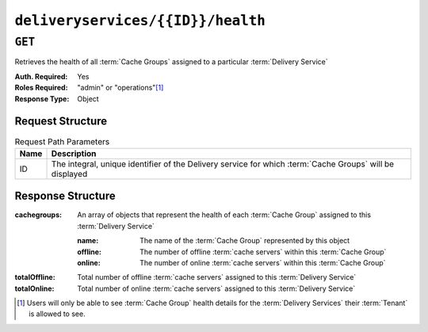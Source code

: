 ..
..
.. Licensed under the Apache License, Version 2.0 (the "License");
.. you may not use this file except in compliance with the License.
.. You may obtain a copy of the License at
..
..     http://www.apache.org/licenses/LICENSE-2.0
..
.. Unless required by applicable law or agreed to in writing, software
.. distributed under the License is distributed on an "AS IS" BASIS,
.. WITHOUT WARRANTIES OR CONDITIONS OF ANY KIND, either express or implied.
.. See the License for the specific language governing permissions and
.. limitations under the License.
..

.. _to-api-deliveryservices-id-health:

**********************************
``deliveryservices/{{ID}}/health``
**********************************

.. seealso:: :ref:`health-proto`

``GET``
=======
Retrieves the health of all :term:`Cache Groups` assigned to a particular :term:`Delivery Service`

:Auth. Required: Yes
:Roles Required: "admin" or "operations"\ [#tenancy]_
:Response Type:  Object

Request Structure
-----------------
.. table:: Request Path Parameters

	+------+------------------------------------------------------------------------------------------------------------+
	| Name | Description                                                                                                |
	+======+============================================================================================================+
	| ID   | The integral, unique identifier of the Delivery service for which :term:`Cache Groups` will be displayed   |
	+------+------------------------------------------------------------------------------------------------------------+


Response Structure
------------------
:cachegroups: An array of objects that represent the health of each :term:`Cache Group` assigned to this :term:`Delivery Service`

	:name:    The name of the :term:`Cache Group` represented by this object
	:offline: The number of offline :term:`cache servers` within this :term:`Cache Group`
	:online:  The number of online :term:`cache servers` within this :term:`Cache Group`

:totalOffline: Total number of offline :term:`cache servers` assigned to this :term:`Delivery Service`
:totalOnline:  Total number of online :term:`cache servers` assigned to this :term:`Delivery Service`

.. code-block:: http
	:caption: Response Example

	HTTP/1.1 200 OK
	Access-Control-Allow-Credentials: true
	Access-Control-Allow-Headers: Origin, X-Requested-With, Content-Type, Accept
	Access-Control-Allow-Methods: POST,GET,OPTIONS,PUT,DELETE
	Access-Control-Allow-Origin: *
	Cache-Control: no-cache, no-store, max-age=0, must-revalidate
	Content-Type: application/json
	Date: Thu, 15 Nov 2018 14:43:43 GMT
	Server: Mojolicious (Perl)
	Set-Cookie: mojolicious=...; Path=/; Expires=Mon, 18 Nov 2019 17:40:54 GMT; Max-Age=3600; HttpOnly
	Vary: Accept-Encoding
	Whole-Content-Sha512: KpXViXeAgch58ueQqdyU8NuINBw1EUedE6Rv2ewcLUajJp6kowdbVynpwW7XiSvAyHdtClIOuT3OkhIimghzSA==
	Content-Length: 115

	{ "response": {
		"totalOffline": 0,
		"totalOnline": 1,
		"cachegroups": [
			{
				"offline": 0,
				"name": "CDN_in_a_Box_Edge",
				"online": 1
			}
		]
	}}

.. [#tenancy] Users will only be able to see :term:`Cache Group` health details for the :term:`Delivery Services` their :term:`Tenant` is allowed to see.
